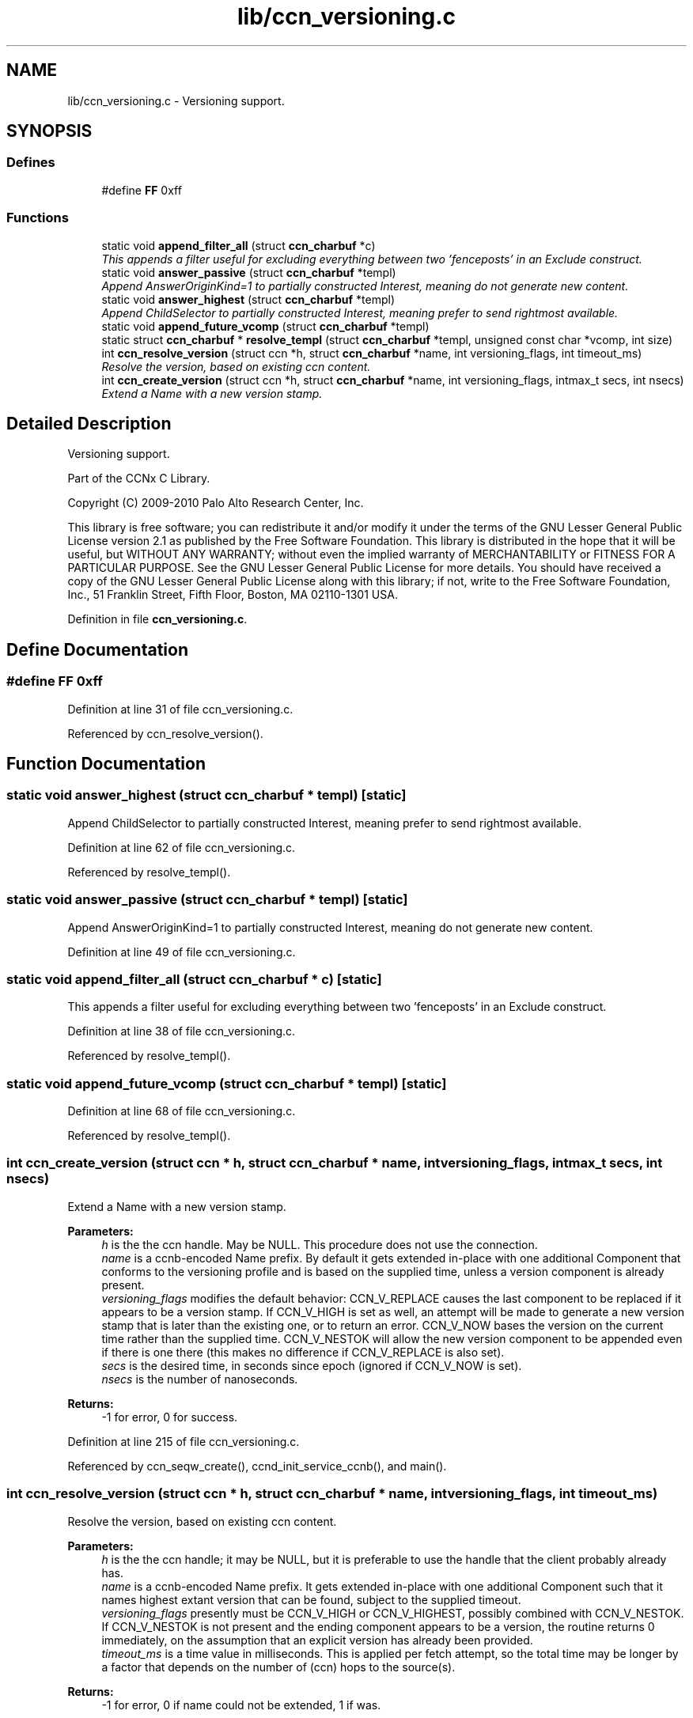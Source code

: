 .TH "lib/ccn_versioning.c" 3 "14 Sep 2011" "Version 0.4.1" "Content-Centric Networking in C" \" -*- nroff -*-
.ad l
.nh
.SH NAME
lib/ccn_versioning.c \- Versioning support. 
.SH SYNOPSIS
.br
.PP
.SS "Defines"

.in +1c
.ti -1c
.RI "#define \fBFF\fP   0xff"
.br
.in -1c
.SS "Functions"

.in +1c
.ti -1c
.RI "static void \fBappend_filter_all\fP (struct \fBccn_charbuf\fP *c)"
.br
.RI "\fIThis appends a filter useful for excluding everything between two 'fenceposts' in an Exclude construct. \fP"
.ti -1c
.RI "static void \fBanswer_passive\fP (struct \fBccn_charbuf\fP *templ)"
.br
.RI "\fIAppend AnswerOriginKind=1 to partially constructed Interest, meaning do not generate new content. \fP"
.ti -1c
.RI "static void \fBanswer_highest\fP (struct \fBccn_charbuf\fP *templ)"
.br
.RI "\fIAppend ChildSelector to partially constructed Interest, meaning prefer to send rightmost available. \fP"
.ti -1c
.RI "static void \fBappend_future_vcomp\fP (struct \fBccn_charbuf\fP *templ)"
.br
.ti -1c
.RI "static struct \fBccn_charbuf\fP * \fBresolve_templ\fP (struct \fBccn_charbuf\fP *templ, unsigned const char *vcomp, int size)"
.br
.ti -1c
.RI "int \fBccn_resolve_version\fP (struct ccn *h, struct \fBccn_charbuf\fP *name, int versioning_flags, int timeout_ms)"
.br
.RI "\fIResolve the version, based on existing ccn content. \fP"
.ti -1c
.RI "int \fBccn_create_version\fP (struct ccn *h, struct \fBccn_charbuf\fP *name, int versioning_flags, intmax_t secs, int nsecs)"
.br
.RI "\fIExtend a Name with a new version stamp. \fP"
.in -1c
.SH "Detailed Description"
.PP 
Versioning support. 

Part of the CCNx C Library.
.PP
Copyright (C) 2009-2010 Palo Alto Research Center, Inc.
.PP
This library is free software; you can redistribute it and/or modify it under the terms of the GNU Lesser General Public License version 2.1 as published by the Free Software Foundation. This library is distributed in the hope that it will be useful, but WITHOUT ANY WARRANTY; without even the implied warranty of MERCHANTABILITY or FITNESS FOR A PARTICULAR PURPOSE. See the GNU Lesser General Public License for more details. You should have received a copy of the GNU Lesser General Public License along with this library; if not, write to the Free Software Foundation, Inc., 51 Franklin Street, Fifth Floor, Boston, MA 02110-1301 USA. 
.PP
Definition in file \fBccn_versioning.c\fP.
.SH "Define Documentation"
.PP 
.SS "#define FF   0xff"
.PP
Definition at line 31 of file ccn_versioning.c.
.PP
Referenced by ccn_resolve_version().
.SH "Function Documentation"
.PP 
.SS "static void answer_highest (struct \fBccn_charbuf\fP * templ)\fC [static]\fP"
.PP
Append ChildSelector to partially constructed Interest, meaning prefer to send rightmost available. 
.PP
Definition at line 62 of file ccn_versioning.c.
.PP
Referenced by resolve_templ().
.SS "static void answer_passive (struct \fBccn_charbuf\fP * templ)\fC [static]\fP"
.PP
Append AnswerOriginKind=1 to partially constructed Interest, meaning do not generate new content. 
.PP
Definition at line 49 of file ccn_versioning.c.
.SS "static void append_filter_all (struct \fBccn_charbuf\fP * c)\fC [static]\fP"
.PP
This appends a filter useful for excluding everything between two 'fenceposts' in an Exclude construct. 
.PP
Definition at line 38 of file ccn_versioning.c.
.PP
Referenced by resolve_templ().
.SS "static void append_future_vcomp (struct \fBccn_charbuf\fP * templ)\fC [static]\fP"
.PP
Definition at line 68 of file ccn_versioning.c.
.PP
Referenced by resolve_templ().
.SS "int ccn_create_version (struct ccn * h, struct \fBccn_charbuf\fP * name, int versioning_flags, intmax_t secs, int nsecs)"
.PP
Extend a Name with a new version stamp. 
.PP
\fBParameters:\fP
.RS 4
\fIh\fP is the the ccn handle. May be NULL. This procedure does not use the connection. 
.br
\fIname\fP is a ccnb-encoded Name prefix. By default it gets extended in-place with one additional Component that conforms to the versioning profile and is based on the supplied time, unless a version component is already present. 
.br
\fIversioning_flags\fP modifies the default behavior: CCN_V_REPLACE causes the last component to be replaced if it appears to be a version stamp. If CCN_V_HIGH is set as well, an attempt will be made to generate a new version stamp that is later than the existing one, or to return an error. CCN_V_NOW bases the version on the current time rather than the supplied time. CCN_V_NESTOK will allow the new version component to be appended even if there is one there (this makes no difference if CCN_V_REPLACE is also set). 
.br
\fIsecs\fP is the desired time, in seconds since epoch (ignored if CCN_V_NOW is set). 
.br
\fInsecs\fP is the number of nanoseconds. 
.RE
.PP
\fBReturns:\fP
.RS 4
-1 for error, 0 for success. 
.RE
.PP

.PP
Definition at line 215 of file ccn_versioning.c.
.PP
Referenced by ccn_seqw_create(), ccnd_init_service_ccnb(), and main().
.SS "int ccn_resolve_version (struct ccn * h, struct \fBccn_charbuf\fP * name, int versioning_flags, int timeout_ms)"
.PP
Resolve the version, based on existing ccn content. 
.PP
\fBParameters:\fP
.RS 4
\fIh\fP is the the ccn handle; it may be NULL, but it is preferable to use the handle that the client probably already has. 
.br
\fIname\fP is a ccnb-encoded Name prefix. It gets extended in-place with one additional Component such that it names highest extant version that can be found, subject to the supplied timeout. 
.br
\fIversioning_flags\fP presently must be CCN_V_HIGH or CCN_V_HIGHEST, possibly combined with CCN_V_NESTOK. If CCN_V_NESTOK is not present and the ending component appears to be a version, the routine returns 0 immediately, on the assumption that an explicit version has already been provided. 
.br
\fItimeout_ms\fP is a time value in milliseconds. This is applied per fetch attempt, so the total time may be longer by a factor that depends on the number of (ccn) hops to the source(s). 
.RE
.PP
\fBReturns:\fP
.RS 4
-1 for error, 0 if name could not be extended, 1 if was. 
.RE
.PP

.PP
Definition at line 124 of file ccn_versioning.c.
.PP
Referenced by ccn_fetch_open(), ccn_get_header(), and main().
.SS "static struct \fBccn_charbuf\fP* resolve_templ (struct \fBccn_charbuf\fP * templ, unsigned const char * vcomp, int size)\fC [static, read]\fP"
.PP
Definition at line 79 of file ccn_versioning.c.
.PP
Referenced by ccn_resolve_version().
.SH "Author"
.PP 
Generated automatically by Doxygen for Content-Centric Networking in C from the source code.
